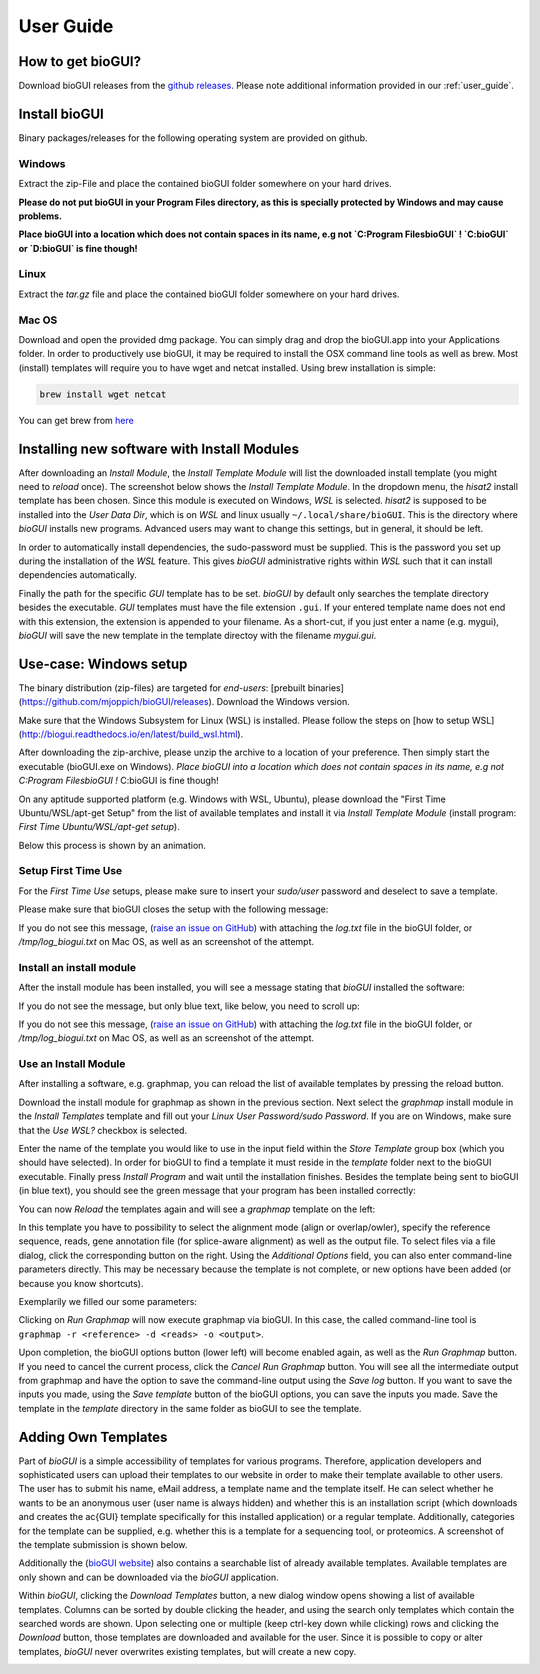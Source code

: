 
.. _user_guide:

********************
User Guide
********************

How to get bioGUI?
==================

Download bioGUI releases from the `github releases <http://github.com/mjoppich/bioGUI/>`_.
Please note additional information provided in our :ref:`user_guide`.

.. _download_templates:

Install bioGUI
==============

Binary packages/releases for the following operating system are provided on github.

Windows
-------

Extract the zip-File and place the contained bioGUI folder somewhere on your hard drives.

**Please do not put bioGUI in your Program Files directory, as this is specially protected by Windows and may cause problems.**

**Place bioGUI into a location which does not contain spaces in its name, e.g not `C:\Program Files\bioGUI` ! `C:\bioGUI` or `D:\bioGUI\` is fine though!**


Linux
-----

Extract the `tar.gz` file and place the contained bioGUI folder somewhere on your hard drives.

Mac OS
------

Download and open the provided dmg package. You can simply drag and drop the bioGUI.app into your Applications folder.
In order to productively use bioGUI, it may be required to install the OSX command line tools as well as brew.
Most (install) templates will require you to have wget and netcat installed. Using brew installation is simple:

.. code:: bash
    
    brew install wget netcat

You can get brew from `here <http://brew.sh/>`_


.. _install_download_templates:

Installing new software with Install Modules
============================================

After downloading an *Install Module*, the *Install Template Module* will list the downloaded install template (you might need to *reload* once).
The screenshot below shows the *Install Template Module*.
In the dropdown menu, the *hisat2* install template has been chosen.
Since this module is executed on Windows, *WSL* is selected.
*hisat2* is supposed to be installed into the *User Data Dir*, which is on *WSL* and linux usually ``~/.local/share/bioGUI``.
This is the directory where *bioGUI* installs new programs.
Advanced users may want to change this settings, but in general, it should be left.

In order to automatically install dependencies, the sudo-password must be supplied.
This is the password you set up during the installation of the *WSL* feature.
This gives *bioGUI* administrative rights within *WSL* such that it can install dependencies automatically.

Finally the path for the specific *GUI* template has to be set. *bioGUI* by default only searches the template directory besides the executable.
*GUI* templates must have the file extension ``.gui``. If your entered template name does not end with this extension, the extension is appended to your filename.
As a short-cut, if you just enter a name (e.g. mygui), *bioGUI* will save the new template in the template directoy with the filename `mygui.gui`.

.. image:: ./images/usage/install_template.PNG
   :scale: 50


Use-case: Windows setup
=======================
The binary distribution (zip-files) are targeted for *end-users*: [prebuilt binaries](https://github.com/mjoppich/bioGUI/releases).
Download the Windows version.

Make sure that the Windows Subsystem for Linux (WSL) is installed.
Please follow the steps on [how to setup WSL](http://biogui.readthedocs.io/en/latest/build_wsl.html).

After downloading the zip-archive, please unzip the archive to a location of your preference. Then simply start the executable (bioGUI.exe on Windows).
*Place bioGUI into a location which does not contain spaces in its name, e.g not C:\Program Files\bioGUI !*  C:\bioGUI is fine though!

On any aptitude supported platform (e.g. Windows with WSL, Ubuntu), please download the "First Time Ubuntu/WSL/apt-get Setup" from the list of available templates and install it via *Install Template Module* (install program: *First Time Ubuntu/WSL/apt-get setup*).

Below this process is shown by an animation.

Setup First Time Use
--------------------

For the *First Time Use* setups, please make sure to insert your *sudo/user* password and deselect to save a template.

.. image:: ./images/bioGUI_wsl_setup.gif
   :scale: 50

Please make sure that bioGUI closes the setup with the following message:

.. image:: ./images/template_usage/setup_1.png
    :scale: 100

If you do not see this message, (`raise an issue on GitHub <https://github.com/mjoppich/bioGUI/issues/>`_) with attaching the *log.txt* file in the bioGUI folder, or */tmp/log_biogui.txt* on Mac OS, as well as an screenshot of the attempt.

Install an install module
-------------------------

.. image:: ./images/bioGUI_graphmap.gif
   :scale: 50

After the install module has been installed, you will see a message stating that *bioGUI* installed the software:

.. image:: ./images/template_usage/setup_3.png
   :scale: 50

If you do not see the message, but only blue text, like below, you need to scroll up:

.. image:: ./images/template_usage/setup_2.png
   :scale: 50

If you do not see this message, (`raise an issue on GitHub <https://github.com/mjoppich/bioGUI/issues/>`_) with attaching the *log.txt* file in the bioGUI folder, or */tmp/log_biogui.txt* on Mac OS, as well as an screenshot of the attempt.

Use an Install Module
---------------------

After installing a software, e.g. graphmap, you can reload the list of available templates by pressing the reload button.

Download the install module for graphmap as shown in the previous section.
Next select the *graphmap* install module in the *Install Templates* template and fill out your *Linux User Password/sudo Password*. If you are on Windows, make sure that the *Use WSL?* checkbox is selected.

.. image:: ./images/template_usage/graphmap_1.png
    :scale: 50

Enter the name of the template you would like to use in the input field within the *Store Template* group box (which you should have selected). In order for bioGUI to find a template it must reside in the *template* folder next to the bioGUI executable.
Finally press *Install Program* and wait until the installation finishes.
Besides the template being sent to bioGUI (in blue text), you should see the green message that your program has been installed correctly:

.. image:: ./images/template_usage/graphmap_2.png
    :scale: 50

You can now *Reload* the templates again and will see a *graphmap* template on the left:

.. image:: ./images/template_usage/graphmap_3.png
    :scale: 50

In this template you have to possibility to select the alignment mode (align or overlap/owler), specify the reference sequence, reads, gene annotation file (for splice-aware alignment) as well as the output file.
To select files via a file dialog, click the corresponding button on the right.
Using the *Additional Options* field, you can also enter command-line parameters directly.
This may be necessary because the template is not complete, or new options have been added (or because you know shortcuts).

Exemplarily we filled our some parameters:

.. image:: ./images/template_usage/graphmap_4.png
    :scale: 100

Clicking on *Run Graphmap* will now execute graphmap via bioGUI. In this case, the called command-line tool is ``graphmap -r <reference> -d <reads> -o <output>``.

Upon completion, the bioGUI options button (lower left) will become enabled again, as well as the *Run Graphmap* button. If you need to cancel the current process, click the *Cancel Run Graphmap* button.
You will see all the intermediate output from graphmap and have the option to save the command-line output using the *Save log* button.
If you want to save the inputs you made, using the *Save template* button of the bioGUI options, you can save the inputs you made. Save the template in the *template* directory in the same folder as bioGUI to see the template.

.. image:: ./images/template_usage/graphmap_5.png
    :scale: 100

Adding Own Templates
=====================

Part of *bioGUI* is a simple accessibility of templates for various programs.
Therefore, application developers and sophisticated users can upload their templates to our website in order to make their template available to other users.
The user has to submit his name, eMail address, a template name and the template itself.
He can select whether he wants to be an anonymous user (user name is always hidden) and whether this is an installation script (which downloads and creates the \ac{GUI} template specifically for this installed application) or a regular template.
Additionally, categories for the template can be supplied, e.g. whether this is a template for a sequencing tool, or proteomics.
A screenshot of the template submission is shown below.

.. image:: ./images/templates/template_submission.png
   :scale: 50

Additionally the (`bioGUI website <https://www.bio.ifi.lmu.de/software/biogui>`_) also contains a searchable list of already available templates.
Available templates are only shown and can be downloaded via the *bioGUI* application.

.. image:: ./images/templates/existing_templates.png
   :scale: 50

Within *bioGUI*, clicking the *Download Templates* button, a new dialog window opens showing a list of available templates.
Columns can be sorted by double clicking the header, and using the search only templates which contain the searched words are shown.
Upon selecting one or multiple (keep ctrl-key down while clicking) rows and clicking the *Download* button, those templates are downloaded and available for the user.
Since it is possible to copy or alter templates, *bioGUI* never overwrites existing templates, but will create a new copy.

.. image:: ./images/templates/biogui_selection.png
   :scale: 50
